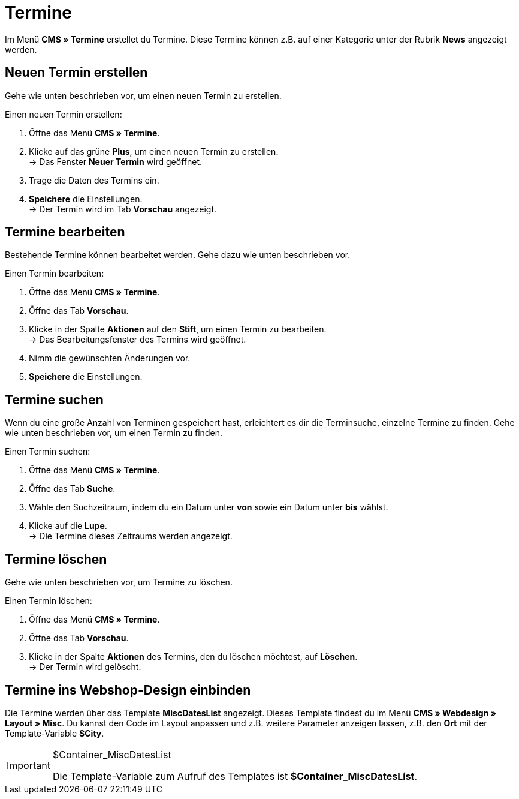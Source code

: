 = Termine
:lang: de
// include::{includedir}/_header.adoc[]
:position: 80

Im Menü *CMS » Termine* erstellet du Termine. Diese Termine können z.B. auf einer Kategorie unter der Rubrik *News* angezeigt werden.

== Neuen Termin erstellen

Gehe wie unten beschrieben vor, um einen neuen Termin zu erstellen.

[.instruction]
Einen neuen Termin erstellen:

. Öffne das Menü *CMS » Termine*.
. Klicke auf das grüne *Plus*, um einen neuen Termin zu erstellen. +
→ Das Fenster *Neuer Termin* wird geöffnet.
. Trage die Daten des Termins ein.
. *Speichere* die Einstellungen. +
→ Der Termin wird im Tab *Vorschau* angezeigt.

== Termine bearbeiten

Bestehende Termine können bearbeitet werden. Gehe dazu wie unten beschrieben vor.

[.instruction]
Einen Termin bearbeiten:

. Öffne das Menü *CMS » Termine*.
. Öffne das Tab *Vorschau*.
. Klicke in der Spalte *Aktionen* auf den *Stift*, um einen Termin zu bearbeiten. +
→ Das Bearbeitungsfenster des Termins wird geöffnet.
. Nimm die gewünschten Änderungen vor.
. *Speichere* die Einstellungen.

== Termine suchen

Wenn du eine große Anzahl von Terminen gespeichert hast, erleichtert es dir die Terminsuche, einzelne Termine zu finden. Gehe wie unten beschrieben vor, um einen Termin zu finden.

[.instruction]
Einen Termin suchen:

. Öffne das Menü *CMS » Termine*.
. Öffne das Tab *Suche*.
. Wähle den Suchzeitraum, indem du ein Datum unter *von* sowie ein Datum unter *bis* wählst.
. Klicke auf die *Lupe*. +
→ Die Termine dieses Zeitraums werden angezeigt.

== Termine löschen

Gehe wie unten beschrieben vor, um Termine zu löschen.

[.instruction]
Einen Termin löschen:

. Öffne das Menü *CMS » Termine*.
. Öffne das Tab *Vorschau*.
. Klicke in der Spalte *Aktionen* des Termins, den du löschen möchtest, auf *Löschen*. +
→ Der Termin wird gelöscht.

== Termine ins Webshop-Design einbinden

Die Termine werden über das Template *MiscDatesList* angezeigt. Dieses Template findest du im Menü *CMS » Webdesign » Layout » Misc*. Du kannst den Code im Layout anpassen und z.B. weitere Parameter anzeigen lassen, z.B. den *Ort* mit der Template-Variable *$City*.

[IMPORTANT]
.$Container_MiscDatesList
====
Die Template-Variable zum Aufruf des Templates ist *$Container_MiscDatesList*.
====
